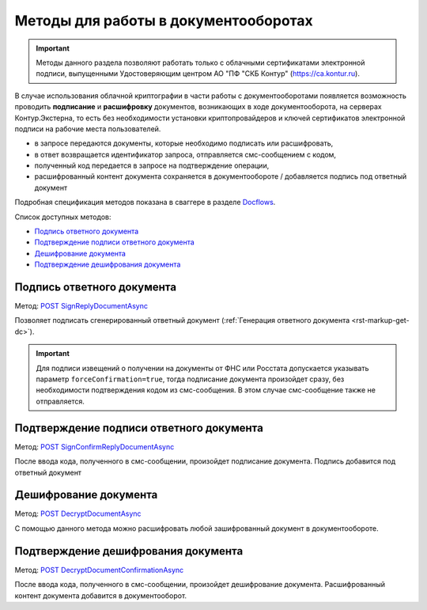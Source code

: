 .. _Docflows: http://extern-api.testkontur.ru/swagger/ui/index#/Docflows
.. _`POST SignReplyDocumentAsync`: http://extern-api.testkontur.ru/swagger/ui/index#/Docflows/DocflowReplyDocument_SignReplyDocumentAsync
.. _`POST SignConfirmReplyDocumentAsync`: http://extern-api.testkontur.ru/swagger/ui/index#/Docflows/DocflowReplyDocument_SignConfirmReplyDocumentAsync
.. _`POST DecryptDocumentAsync`: http://extern-api.testkontur.ru/swagger/ui/index#/Docflows/Docflows_DecryptDocumentAsync
.. _`POST DecryptDocumentConfirmationAsync`: http://extern-api.testkontur.ru/swagger/ui/index#/Docflows/Docflows_DecryptDocumentConfirmationAsync

Методы для работы в документооборотах
=====================================

.. important:: Методы данного раздела позволяют работать только с облачными сертификатами электронной подписи, выпущенными Удостоверяющим центром АО "ПФ "СКБ Контур" (https://ca.kontur.ru).

В случае использования облачной криптографии в части работы с документооборотами появляется возможность проводить **подписание** и **расшифровку** документов, возникающих в ходе документооборота, на серверах Контур.Экстерна, то есть без необходимости установки криптопровайдеров и ключей сертификатов электронной подписи на рабочие места пользователей.

.. image:: /_static/cloud.jpg

* в запросе передаются документы, которые необходимо подписать или расшифровать,
* в ответ возвращается идентификатор запроса, отправляется смс-сообщением с кодом,
* полученный код передается в запросе на подтверждение операции,
* расшифрованный контент документа сохраняется в документообороте / добавляется подпись под ответный документ

Подробная спецификация методов показана в сваггере в разделе Docflows_.

Список доступных методов:

* `Подпись ответного документа`_
* `Подтверждение подписи ответного документа`_
* `Дешифрование документа`_
* `Подтверждение дешифрования документа`_

Подпись ответного документа
---------------------------
Метод: `POST SignReplyDocumentAsync`_

Позволяет подписать сгенерированный ответный документ (:ref:`Генерация ответного документа <rst-markup-get-dc>`). 

.. important:: Для подписи извещений о получении на документы от ФНС или Росстата допускается указывать параметр ``forceConfirmation=true``, тогда подписание документа произойдет сразу, без необходимости подтверждения кодом из смс-сообщения. В этом случае смс-сообщение также не отправляется.

Подтверждение подписи ответного документа
-----------------------------------------
Метод: `POST SignConfirmReplyDocumentAsync`_

После ввода кода, полученного в смс-сообщении, произойдет подписание документа. Подпись добавится под ответный документ

Дешифрование документа
----------------------
Метод: `POST DecryptDocumentAsync`_

С помощью данного метода можно расшифровать любой зашифрованный документ в документообороте. 

Подтверждение дешифрования документа
------------------------------------
Метод: `POST DecryptDocumentConfirmationAsync`_

После ввода кода, полученного в смс-сообщении, произойдет дешифрование документа. Расшифрованный контент документа добавится в документооборот.
